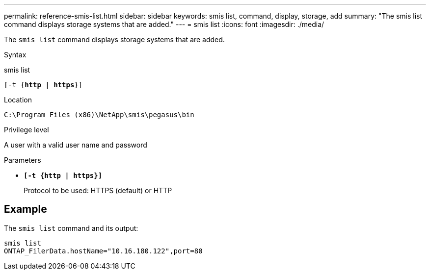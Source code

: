 ---
permalink: reference-smis-list.html
sidebar: sidebar
keywords: smis list, command, display, storage, add
summary: "The smis list command displays storage systems that are added."
---
= smis list
:icons: font
:imagesdir: ./media/

[.lead]
The `smis list` command displays storage systems that are added.

.Syntax

smis list

`[-t {*http* | *https*}]`


.Location

`C:\Program Files (x86)\NetApp\smis\pegasus\bin`

.Privilege level

A user with a valid user name and password

.Parameters

* `*[-t {http | https}]*`
+
Protocol to be used: HTTPS (default) or HTTP

== Example

The `smis list` command and its output:

----
smis list
ONTAP_FilerData.hostName="10.16.180.122",port=80
----
